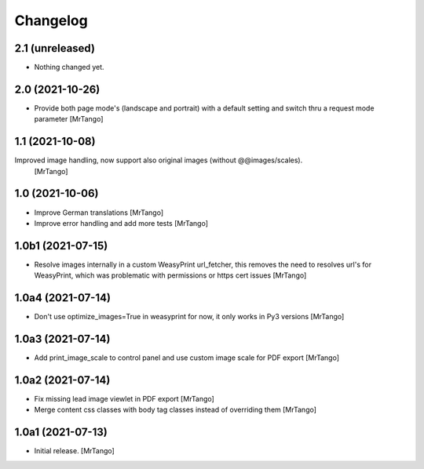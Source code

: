 Changelog
=========


2.1 (unreleased)
----------------

- Nothing changed yet.


2.0 (2021-10-26)
----------------

- Provide both page mode's (landscape and portrait) with a default setting and switch thru a request mode parameter
  [MrTango]


1.1 (2021-10-08)
----------------

Improved image handling, now support also original images (without @@images/scales).
  [MrTango]


1.0 (2021-10-06)
----------------

- Improve German translations
  [MrTango]

- Improve error handling and add more tests
  [MrTango]


1.0b1 (2021-07-15)
------------------

- Resolve images internally in a custom WeasyPrint url_fetcher, this removes the need to resolves url's for WeasyPrint, which was problematic with permissions or https cert issues
  [MrTango]


1.0a4 (2021-07-14)
------------------

- Don't use  optimize_images=True in weasyprint for now, it only works in Py3 versions
  [MrTango]

1.0a3 (2021-07-14)
------------------

- Add print_image_scale to control panel and use custom image scale for PDF export
  [MrTango]


1.0a2 (2021-07-14)
------------------

- Fix missing lead image viewlet in PDF export
  [MrTango]

- Merge content css classes with body tag classes instead of overriding them
  [MrTango]


1.0a1 (2021-07-13)
------------------

- Initial release.
  [MrTango]
